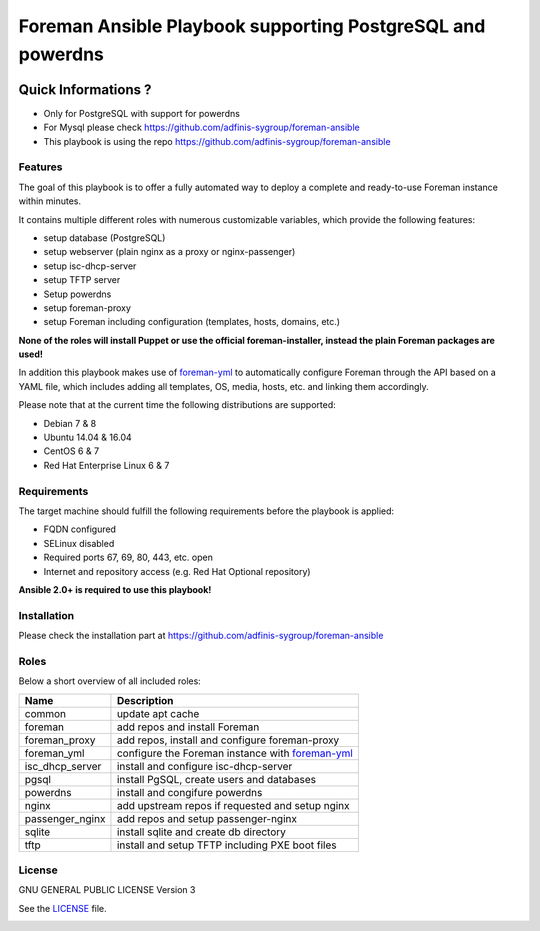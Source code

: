 ============================================================
Foreman Ansible Playbook supporting PostgreSQL and powerdns
============================================================

|Travis| |License|

.. |Travis| image:: https://img.shields.io/badge/license-GPLv3-blue.svg
   :target: LICENSE
.. |License| image:: https://img.shields.io/badge/author-naper-blue.svg
   :target: https://github.com/invicnaper/foreman-ansible-postgres/foreman-yml

.. |License| image:: https://img.shields.io/badge/c-ABlogix-yellow.svg
   :target: https://ablogix.fr



Quick Informations ?
----------------------

* Only for PostgreSQL with support for powerdns
* For Mysql please check https://github.com/adfinis-sygroup/foreman-ansible
* This playbook is using the repo https://github.com/adfinis-sygroup/foreman-ansible

Features
========
The goal of this playbook is to offer a fully automated way to deploy a
complete and ready-to-use Foreman instance within minutes.

It contains multiple different roles with numerous customizable variables,
which provide the following features:

* setup database (PostgreSQL)
* setup webserver (plain nginx as a proxy or nginx-passenger)
* setup isc-dhcp-server
* setup TFTP server
* Setup powerdns
* setup foreman-proxy
* setup Foreman including configuration (templates, hosts, domains, etc.)

**None of the roles will install Puppet or use the official foreman-installer,
instead the plain Foreman packages are used!**

In addition this playbook makes use of `foreman-yml`_ to automatically configure
Foreman through the API based on a YAML file, which includes adding all
templates, OS, media, hosts, etc. and linking them accordingly.

Please note that at the current time the following distributions are supported:

* Debian 7 & 8
* Ubuntu 14.04 & 16.04
* CentOS 6 & 7
* Red Hat Enterprise Linux 6 & 7

Requirements
============
The target machine should fulfill the following requirements before the
playbook is applied:

* FQDN configured
* SELinux disabled
* Required ports 67, 69, 80, 443, etc. open
* Internet and repository access (e.g. Red Hat Optional repository)

**Ansible 2.0+ is required to use this playbook!**

Installation
============
Please check the installation part at https://github.com/adfinis-sygroup/foreman-ansible

Roles
=====
Below a short overview of all included roles:

+-----------------+----------------------------------------------------+
| Name            | Description                                        |
+=================+====================================================+
| common          | update apt cache                                   |
+-----------------+----------------------------------------------------+
| foreman         | add repos and install Foreman                      |
+-----------------+----------------------------------------------------+
| foreman_proxy   | add repos, install and configure foreman-proxy     |
+-----------------+----------------------------------------------------+
| foreman_yml     | configure the Foreman instance with `foreman-yml`_ |
+-----------------+----------------------------------------------------+
| isc_dhcp_server | install and configure isc-dhcp-server              |
+-----------------+----------------------------------------------------+
| pgsql           | install PgSQL, create users and databases          |
+-----------------+----------------------------------------------------+
| powerdns        | install and congifure powerdns                     |
+-----------------+----------------------------------------------------+
| nginx           | add upstream repos if requested and setup nginx    |
+-----------------+----------------------------------------------------+
| passenger_nginx | add repos and setup passenger-nginx                |
+-----------------+----------------------------------------------------+
| sqlite          | install sqlite and create db directory             |
+-----------------+----------------------------------------------------+
| tftp            | install and setup TFTP including PXE boot files    |
+-----------------+----------------------------------------------------+


License
=======
GNU GENERAL PUBLIC LICENSE Version 3

See the `LICENSE`_ file.

.. _LICENSE: LICENSE
.. _foreman-yml: https://github.com/invicnaper/foreman-ansible-postgres/foreman-yml


.. image:: http://i.imgur.com/UsfUsJT.png
